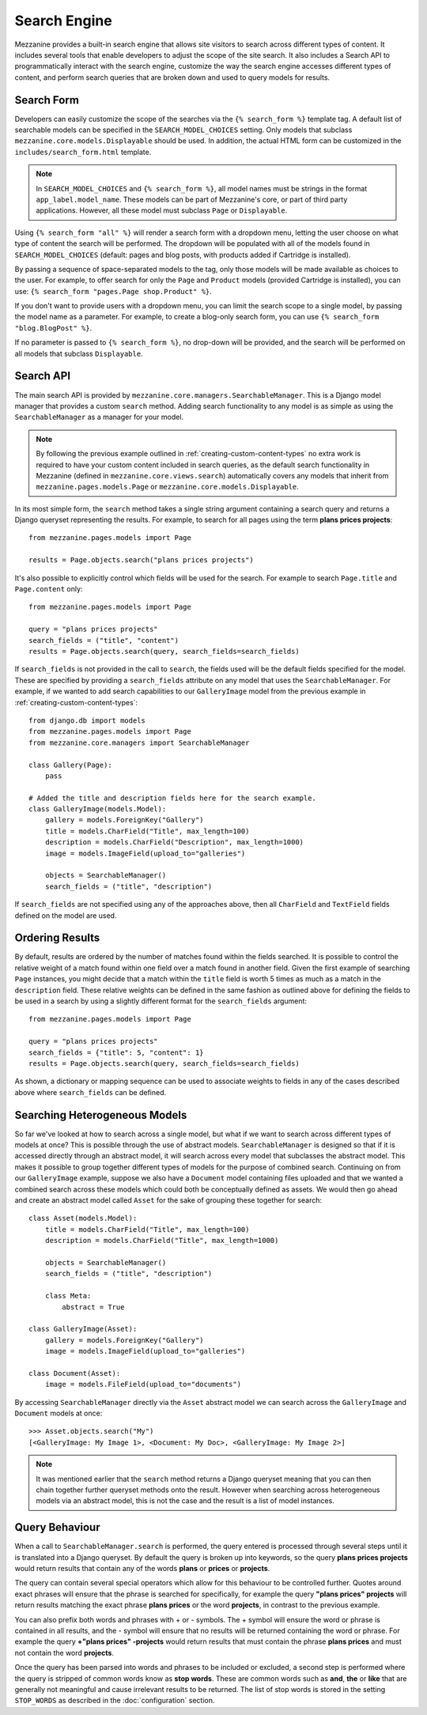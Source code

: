 =============
Search Engine
=============

Mezzanine provides a built-in search engine that allows site visitors to
search across different types of content. It includes several tools that
enable developers to adjust the scope of the site search. It also includes
a Search API to programmatically interact with the search engine, customize
the way the search engine accesses different types of content, and perform
search queries that are broken down and used to query models for results.

Search Form
===========

Developers can easily customize the scope of the searches via the
``{% search_form %}`` template tag. A default list of searchable models can
be specified in the ``SEARCH_MODEL_CHOICES`` setting. Only models that
subclass ``mezzanine.core.models.Displayable`` should be used. In addition,
the actual HTML form can be customized in the ``includes/search_form.html``
template.

.. note::

    In ``SEARCH_MODEL_CHOICES`` and ``{% search_form %}``, all model names
    must be strings in the format ``app_label.model_name``. These models
    can be part of Mezzanine's core, or part of third party applications.
    However, all these model must subclass ``Page`` or ``Displayable``.

Using ``{% search_form "all" %}`` will render a search form with a
dropdown menu, letting the user choose on what type of content the
search will be performed. The dropdown will be populated with all of
the models found in ``SEARCH_MODEL_CHOICES`` (default: pages and
blog posts, with products added if Cartridge is installed).

By passing a sequence of space-separated models to the tag, only those
models will be made available as choices to the user. For example,
to offer search for only the ``Page`` and ``Product`` models (provided
Cartridge is installed), you can use:
``{% search_form "pages.Page shop.Product" %}``.

If you don't want to provide users with a dropdown menu, you can
limit the search scope to a single model, by passing the model name
as a parameter. For example, to create a blog-only search form, you can
use ``{% search_form "blog.BlogPost" %}``.

If no parameter is passed to ``{% search_form %}``, no drop-down will
be provided, and the search will be performed on all models that
subclass ``Displayable``.

Search API
==========

The main search API is provided by
``mezzanine.core.managers.SearchableManager``. This is a Django model
manager that provides a custom ``search`` method. Adding search
functionality to any model is as simple as using the ``SearchableManager``
as a manager for your model.

.. note::

    By following the previous example outlined in
    :ref:`creating-custom-content-types` no extra work is required to have
    your custom content included in search queries, as the default search
    functionality in Mezzanine (defined in ``mezzanine.core.views.search``)
    automatically covers any models that inherit from
    ``mezzanine.pages.models.Page`` or ``mezzanine.core.models.Displayable``.

In its most simple form, the ``search`` method takes a single string
argument containing a search query and returns a Django queryset
representing the results. For example, to search for all pages using the
term **plans prices projects**::

    from mezzanine.pages.models import Page

    results = Page.objects.search("plans prices projects")

It's also possible to explicitly control which fields will be used for the
search. For example to search ``Page.title`` and ``Page.content`` only::

    from mezzanine.pages.models import Page

    query = "plans prices projects"
    search_fields = ("title", "content")
    results = Page.objects.search(query, search_fields=search_fields)

If ``search_fields`` is not provided in the call to ``search``, the fields
used will be the default fields specified for the model. These are specified
by providing a ``search_fields`` attribute on any model that uses the
``SearchableManager``. For example, if we wanted to add search capabilities
to our ``GalleryImage`` model from the previous example in
:ref:`creating-custom-content-types`::

    from django.db import models
    from mezzanine.pages.models import Page
    from mezzanine.core.managers import SearchableManager

    class Gallery(Page):
        pass

    # Added the title and description fields here for the search example.
    class GalleryImage(models.Model):
        gallery = models.ForeignKey("Gallery")
        title = models.CharField("Title", max_length=100)
        description = models.CharField("Description", max_length=1000)
        image = models.ImageField(upload_to="galleries")

        objects = SearchableManager()
        search_fields = ("title", "description")

If ``search_fields`` are not specified using any of the approaches above,
then all ``CharField`` and ``TextField`` fields defined on the model are
used.

Ordering Results
================

By default, results are ordered by the number of matches found within the
fields searched. It is possible to control the relative weight of a match
found within one field over a match found in another field. Given the first
example of searching ``Page`` instances, you might decide that a match
within the ``title`` field is worth 5 times as much as a match in the
``description`` field. These relative weights can be defined in the same
fashion as outlined above for defining the fields to be used in a search by
using a slightly different format for the ``search_fields`` argument::

    from mezzanine.pages.models import Page

    query = "plans prices projects"
    search_fields = {"title": 5, "content": 1}
    results = Page.objects.search(query, search_fields=search_fields)

As shown, a dictionary or mapping sequence can be used to associate weights
to fields in any of the cases described above where ``search_fields`` can
be defined.

Searching Heterogeneous Models
==============================

So far we've looked at how to search across a single model, but what if we
want to search across different types of models at once? This is possible
through the use of abstract models. ``SearchableManager`` is designed so
that if it is accessed directly through an abstract model, it will search
across every model that subclasses the abstract model. This makes it
possible to group together different types of models for the purpose of
combined search. Continuing on from our ``GalleryImage`` example, suppose
we also have a ``Document`` model containing files uploaded and that we
wanted a combined search across these models which could both be
conceptually defined as assets. We would then go ahead and create an
abstract model called ``Asset`` for the sake of grouping these together
for search::

    class Asset(models.Model):
        title = models.CharField("Title", max_length=100)
        description = models.CharField("Title", max_length=1000)

        objects = SearchableManager()
        search_fields = ("title", "description")

        class Meta:
            abstract = True

    class GalleryImage(Asset):
        gallery = models.ForeignKey("Gallery")
        image = models.ImageField(upload_to="galleries")

    class Document(Asset):
        image = models.FileField(upload_to="documents")

By accessing ``SearchableManager`` directly via the ``Asset`` abstract model
we can search across the ``GalleryImage`` and ``Document`` models at once::

    >>> Asset.objects.search("My")
    [<GalleryImage: My Image 1>, <Document: My Doc>, <GalleryImage: My Image 2>]

.. note::

    It was mentioned earlier that the ``search`` method returns a Django
    queryset meaning that you can then chain together further queryset
    methods onto the result. However when searching across heterogeneous
    models via an abstract model, this is not the case and the result is a
    list of model instances.

Query Behaviour
===============

When a call to ``SearchableManager.search`` is performed, the query entered
is processed through several steps until it is translated into a Django
queryset. By default the query is broken up into keywords, so the query
**plans prices projects** would return results that contain any of the words
**plans** or **prices** or **projects**.

The query can contain several special operators which allow for this
behaviour to be controlled further. Quotes around exact phrases will
ensure that the phrase is searched for specifically, for example the query
**"plans prices" projects** will return results matching the exact phrase
**plans prices** or the word **projects**, in contrast to the previous
example.

You can also prefix both words and phrases with + or - symbols. The +
symbol will ensure the word or phrase is contained in all results, and the
- symbol will ensure that no results will be returned containing the word
or phrase. For example the query **+"plans prices" -projects** would return
results that must contain the phrase **plans prices** and must not contain
the word **projects**.

Once the query has been parsed into words and phrases to be included or
excluded, a second step is performed where the query is stripped of common
words know as **stop words**. These are common words such as **and**,
**the** or **like** that are generally not meaningful and cause irrelevant
results to be returned. The list of stop words is stored in the setting
``STOP_WORDS`` as described in the :doc:`configuration` section.
